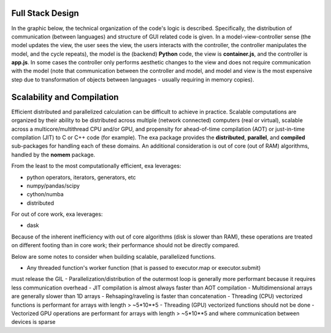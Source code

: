 Full Stack Design
======================================
In the graphic below, the technical organization of the code's logic is
described. Specifically, the distribution of communication (between languages)
and structure of GUI related code is given. In a model-view-controller sense
(the model updates the view, the user sees the view, the users interacts with
the controller, the controller manipulates the model, and the cycle repeats),
the model is the (backend) **Python** code, the view is **container.js**,
and the controller is **app.js**. In some cases the controller only
performs aesthetic changes to the view and does not require communication with
the model (note that communication between the controller and model, and model
and view is the most expensive step due to transformation of objects between
languages - usually requiring in memory copies).

.. image:: _static/stack.jpg


Scalability and Compilation
================================================
Efficient distributed and parallelized calculation can be difficult to achieve
in practice. Scalable computations are organized by their ability to be distributed
across multiple (network connected) computers (real or virtual), scalable
across a multicore/multithread CPU and/or GPU, and propensity for ahead-of-time
compilation (AOT) or just-in-time compilation (JIT) to C or C++ code (for example).
The exa package provides the **distributed**, **parallel**, and **compiled**
sub-packages for handling each of these domains. An additional consideration is
out of core (out of RAM) algorithms, handled by the **nomem** package.

From the least to the most computationally efficient, exa leverages:

- python operators, iterators, generators, etc
- numpy/pandas/scipy
- cython/numba
- distributed

For out of core work, exa leverages:

- dask

Because of the inherent inefficiency with out of core algorithms (disk is slower
than RAM), these operations are treated on different footing than in core work;
their performance should not be directly compared.

Below are some notes to consider when building scalable, parallelized functions.

- Any threaded function's worker function (that is passed to executor.map or executor.submit)
must release the GIL
- Parallelization/distribution of the outermost loop is generally more performant because it
requires less communication overhead
- JIT compilation is almost always faster than AOT compilation
- Multidimensional arrays are generally slower than 1D arrays
- Rehsaping/raveling is faster than concatenation
- Threading (CPU) vectorized functions is performant for arrays with length > ~5*10**5
- Threading (GPU) vectorized functions should not be done
- Vectorized GPU operations are performant for arrays with length > ~5*10**5 and where communication between
devices is sparse
